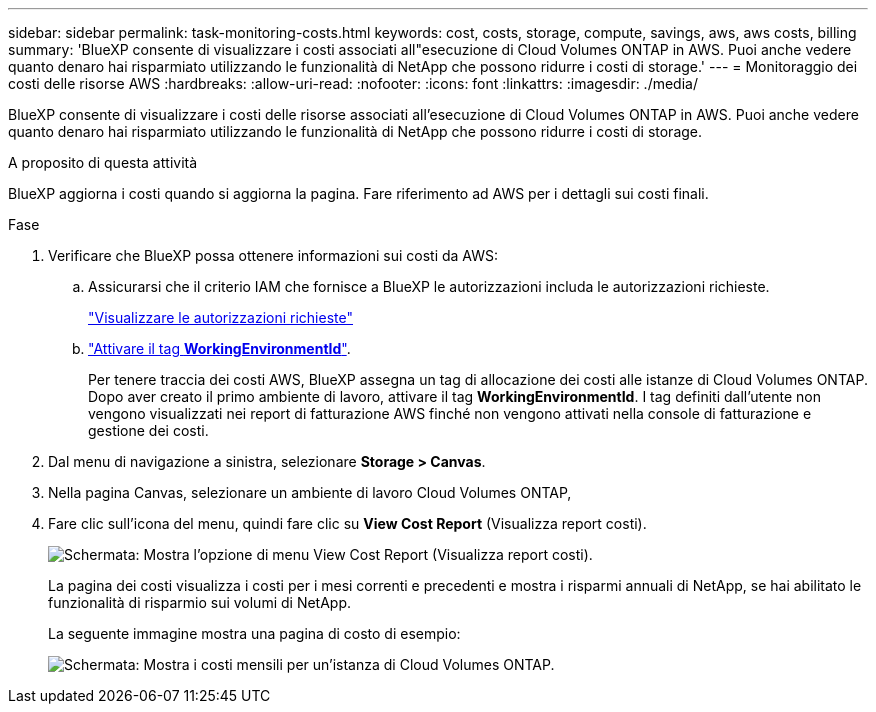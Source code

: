 ---
sidebar: sidebar 
permalink: task-monitoring-costs.html 
keywords: cost, costs, storage, compute, savings, aws, aws costs, billing 
summary: 'BlueXP consente di visualizzare i costi associati all"esecuzione di Cloud Volumes ONTAP in AWS. Puoi anche vedere quanto denaro hai risparmiato utilizzando le funzionalità di NetApp che possono ridurre i costi di storage.' 
---
= Monitoraggio dei costi delle risorse AWS
:hardbreaks:
:allow-uri-read: 
:nofooter: 
:icons: font
:linkattrs: 
:imagesdir: ./media/


[role="lead"]
BlueXP consente di visualizzare i costi delle risorse associati all'esecuzione di Cloud Volumes ONTAP in AWS. Puoi anche vedere quanto denaro hai risparmiato utilizzando le funzionalità di NetApp che possono ridurre i costi di storage.

.A proposito di questa attività
BlueXP aggiorna i costi quando si aggiorna la pagina. Fare riferimento ad AWS per i dettagli sui costi finali.

.Fase
. Verificare che BlueXP possa ottenere informazioni sui costi da AWS:
+
.. Assicurarsi che il criterio IAM che fornisce a BlueXP le autorizzazioni includa le autorizzazioni richieste.
+
https://docs.netapp.com/us-en/bluexp-setup-admin/reference-permissions-aws.html["Visualizzare le autorizzazioni richieste"^]

.. https://docs.aws.amazon.com/awsaccountbilling/latest/aboutv2/activating-tags.html["Attivare il tag *WorkingEnvironmentId*"^].
+
Per tenere traccia dei costi AWS, BlueXP assegna un tag di allocazione dei costi alle istanze di Cloud Volumes ONTAP. Dopo aver creato il primo ambiente di lavoro, attivare il tag *WorkingEnvironmentId*. I tag definiti dall'utente non vengono visualizzati nei report di fatturazione AWS finché non vengono attivati nella console di fatturazione e gestione dei costi.



. Dal menu di navigazione a sinistra, selezionare *Storage > Canvas*.
. Nella pagina Canvas, selezionare un ambiente di lavoro Cloud Volumes ONTAP,
. Fare clic sull'icona del menu, quindi fare clic su *View Cost Report* (Visualizza report costi).
+
image:screenshot_view_cost_report.png["Schermata: Mostra l'opzione di menu View Cost Report (Visualizza report costi)."]

+
La pagina dei costi visualizza i costi per i mesi correnti e precedenti e mostra i risparmi annuali di NetApp, se hai abilitato le funzionalità di risparmio sui volumi di NetApp.

+
La seguente immagine mostra una pagina di costo di esempio:

+
image:screenshot_cost.gif["Schermata: Mostra i costi mensili per un'istanza di Cloud Volumes ONTAP."]


